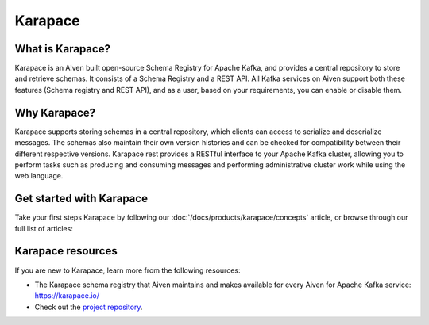 Karapace
===============================
What is Karapace?
----------------------------------------
Karapace is an Aiven built open-source Schema Registry for Apache Kafka, and provides a central repository to store and retrieve schemas. It consists of a Schema Registry and a REST API. All Kafka services on Aiven support both these features (Schema registry and REST API), and as a user, based on your requirements, you can enable or disable them. 

Why Karapace?
--------------------------

Karapace supports storing schemas in a central repository, which clients can access to serialize and deserialize messages. The schemas also maintain their own version histories and can be checked for compatibility between their different respective versions.
Karapace rest provides a RESTful interface to your Apache Kafka cluster, allowing you to perform tasks such as producing and consuming messages and performing administrative cluster work while using the web language.

Get started with Karapace
------------------------------------------------

Take your first steps Karapace by following our :doc:`/docs/products/karapace/concepts` article, or browse through our full list of articles:

.. grid:: 1 2 2 2

    .. grid-item-card::
        :shadow: md
        :margin: 2 2 0 0

        📚 :doc:`Concepts </docs/products/kafka/karapace/concepts>`

    .. grid-item-card::
        :shadow: md
        :margin: 2 2 0 0

        💻 :doc:`HowTo </docs/products/kafka/karapace/howto>`


Karapace resources
-------------------------------

If you are new to Karapace, learn more from the following resources:

* The Karapace schema registry that Aiven maintains and makes available for every Aiven for Apache Kafka service: https://karapace.io/

* Check out the `project repository <https://github.com/aiven/karapace>`_.


